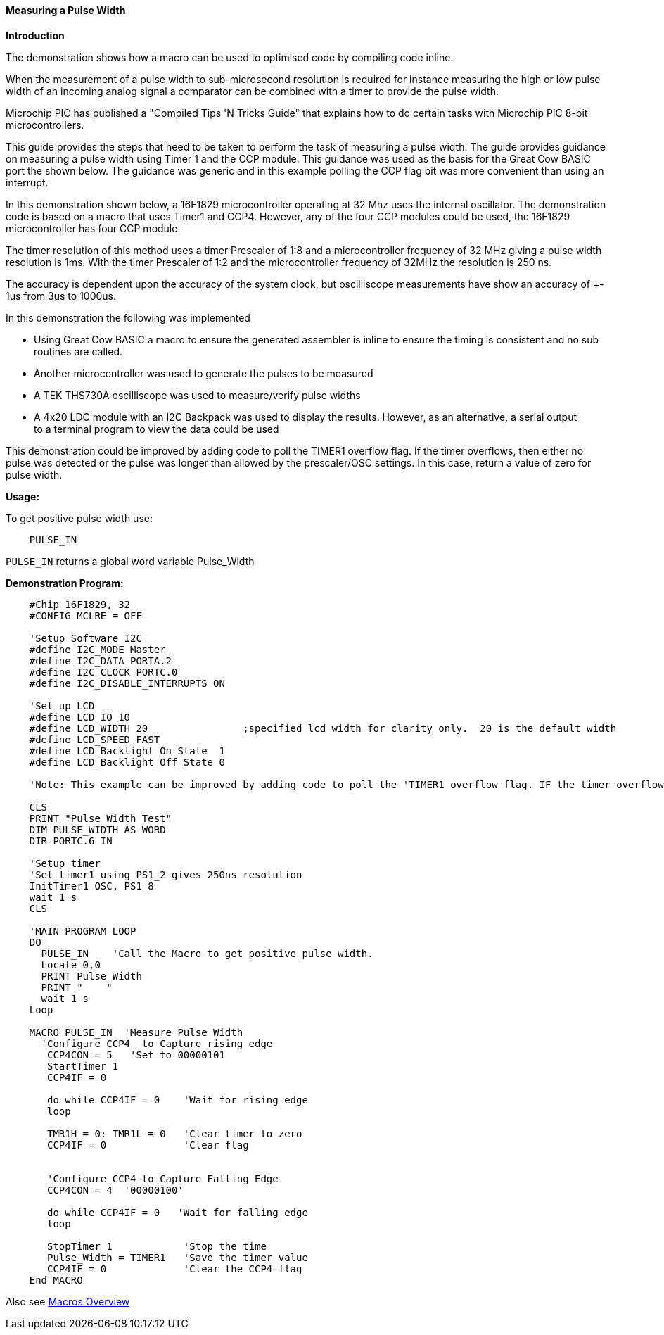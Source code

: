 ==== Measuring a Pulse Width

*Introduction*

The demonstration shows how a macro can be used to optimised code by compiling code inline.

When the measurement of a pulse width to sub-microsecond resolution is required for instance measuring the high or low pulse width of an incoming analog signal a comparator can be combined with a timer to provide the pulse width.

Microchip PIC has published a "Compiled Tips 'N Tricks Guide" that explains how to do certain tasks with Microchip PIC 8-bit microcontrollers.

This guide provides the steps that need to be taken to perform the task of measuring a pulse width.  The guide provides guidance on measuring a pulse width using Timer 1 and the CCP module.  This guidance was used as the basis for the Great Cow BASIC port the shown below.  The guidance was generic and in this example polling the CCP flag bit was more convenient than using an interrupt.

In this demonstration shown below, a 16F1829 microcontroller operating at 32 Mhz uses the internal oscillator. The demonstration code is based on a macro that uses Timer1 and CCP4. However, any of the four CCP modules could be used, the 16F1829 microcontroller has four CCP module.

The timer resolution of this method uses a timer Prescaler of 1:8 and a microcontroller frequency of 32 MHz giving a pulse width resolution is 1ms.  With the timer Prescaler of 1:2 and the microcontroller frequency of 32MHz the resolution is 250 ns.

The accuracy is dependent upon the accuracy of the system clock, but oscilliscope measurements have show an accuracy of +- 1us from 3us to 1000us.

In this demonstration the following was implemented

- Using Great Cow BASIC a macro to ensure the generated assembler is inline to ensure the timing is consistent and no sub routines are called.
- Another microcontroller was used to generate the pulses to be measured
- A TEK THS730A oscilliscope was used to measure/verify pulse widths
- A 4x20 LDC module with an I2C Backpack was used to display the results. However, as an alternative, a serial output +
to a terminal program to view the data could be used

This demonstration could be improved by adding code to poll the TIMER1 overflow flag. If the timer overflows, then either no
pulse was detected or the pulse was longer than allowed by the prescaler/OSC settings. In this case, return a value of zero for pulse width.

*Usage:*

To get positive pulse width use:
----
    PULSE_IN
----
`PULSE_IN` returns a global word variable Pulse_Width

*Demonstration Program:*
----
    #Chip 16F1829, 32
    #CONFIG MCLRE = OFF

    'Setup Software I2C
    #define I2C_MODE Master
    #define I2C_DATA PORTA.2
    #define I2C_CLOCK PORTC.0
    #define I2C_DISABLE_INTERRUPTS ON

    'Set up LCD
    #define LCD_IO 10
    #define LCD_WIDTH 20                ;specified lcd width for clarity only.  20 is the default width
    #define LCD_SPEED FAST
    #define LCD_Backlight_On_State  1
    #define LCD_Backlight_Off_State 0

    'Note: This example can be improved by adding code to poll the 'TIMER1 overflow flag. IF the timer overflows, then either no 'pulse was detected or the pulse was longer than allowed by the 'prescaler/OSC settings. In this case, return a value of zero 'for pulse width.

    CLS
    PRINT "Pulse Width Test"
    DIM PULSE_WIDTH AS WORD
    DIR PORTC.6 IN

    'Setup timer
    'Set timer1 using PS1_2 gives 250ns resolution
    InitTimer1 OSC, PS1_8
    wait 1 s
    CLS

    'MAIN PROGRAM LOOP
    DO
      PULSE_IN    'Call the Macro to get positive pulse width.
      Locate 0,0
      PRINT Pulse_Width
      PRINT "    "
      wait 1 s
    Loop

    MACRO PULSE_IN  'Measure Pulse Width
      'Configure CCP4  to Capture rising edge
       CCP4CON = 5   'Set to 00000101
       StartTimer 1
       CCP4IF = 0

       do while CCP4IF = 0    'Wait for rising edge
       loop

       TMR1H = 0: TMR1L = 0   'Clear timer to zero
       CCP4IF = 0             'Clear flag


       'Configure CCP4 to Capture Falling Edge
       CCP4CON = 4  '00000100'

       do while CCP4IF = 0   'Wait for falling edge
       loop

       StopTimer 1            'Stop the time
       Pulse_Width = TIMER1   'Save the timer value
       CCP4IF = 0             'Clear the CCP4 flag
    End MACRO
----

Also see <<_macros_overview,Macros Overview>>
